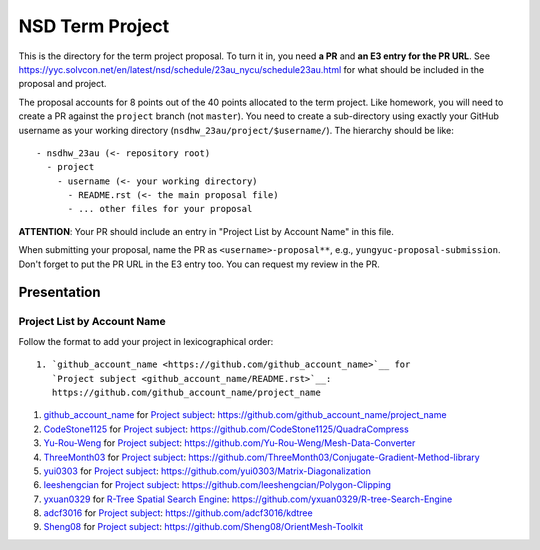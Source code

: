 ================
NSD Term Project
================

This is the directory for the term project proposal.  To turn it in, you need
**a PR** and **an E3 entry for the PR URL**.  See
https://yyc.solvcon.net/en/latest/nsd/schedule/23au_nycu/schedule23au.html for
what should be included in the proposal and project.

The proposal accounts for 8 points out of the 40 points allocated to the term
project.  Like homework, you will need to create a PR against the ``project``
branch (not ``master``).  You need to create a sub-directory using exactly your
GitHub username as your working directory (``nsdhw_23au/project/$username/``).
The hierarchy should be like::

  - nsdhw_23au (<- repository root)
    - project
      - username (<- your working directory)
        - README.rst (<- the main proposal file)
        - ... other files for your proposal

**ATTENTION**: Your PR should include an entry in "Project List by Account
Name" in this file.

When submitting your proposal, name the PR as ``<username>-proposal**``, e.g.,
``yungyuc-proposal-submission``.  Don't forget to put the PR URL in the E3
entry too.  You can request my review in the PR.

Presentation
============

.. The presentation schedule is set.  If you want to change the time, ask for the
.. owner of the other time slot and file a PR tagging him or her and the
.. instructor (@yungyuc) against the branch `master`.  Everyone involved needs to
.. respond to agree the exchange in the PR.  The PR subject line should start with
.. ``[presentation]``.

.. Each presentation can use at most 15 minutes.  Presenters may decide how to use
.. their time.  A possible arrangement is to use 13 minutes in the presentation
.. itself and 2 minutes for questions and discussions.

.. Presenters should prepare the computer for presentation.  It is OK for
.. presenters to share a computer.  Setting up the computer is included in the
.. allotted presentation time.  If presenters have difficulty in preparing a
.. computer themselves, they may seek help from the instructor, and resolve the
.. issue one week before their presentation.


.. NOTE: If there is difficulty in preparing a computer for presentation, please
.. discuss with the instructor two weeks before the presentation.

Project List by Account Name
++++++++++++++++++++++++++++

Follow the format to add your project in lexicographical order:

::

  1. `github_account_name <https://github.com/github_account_name>`__ for
     `Project subject <github_account_name/README.rst>`__:
     https://github.com/github_account_name/project_name

.. The first entry is the example; do not remove.

1. `github_account_name <https://github.com/github_account_name>`__ for
   `Project subject <github_account_name/README.rst>`__:
   https://github.com/github_account_name/project_name
2. `CodeStone1125 <https://github.com/CodeStone1125>`__ for
   `Project subject <CodeStone1125/README.md>`__:
   https://github.com/CodeStone1125/QuadraCompress
3. `Yu-Rou-Weng <https://github.com/Yu-Rou-Weng>`__ for
   `Project subject <Yu-Rou-Weng/proposal.md>`__:
   https://github.com/Yu-Rou-Weng/Mesh-Data-Converter
4. `ThreeMonth03 <https://github.com/ThreeMonth03>`__ for
   `Project subject <ThreeMonth03/README.md>`__:
   https://github.com/ThreeMonth03/Conjugate-Gradient-Method-library
5. `yui0303 <https://github.com/yui0303/Matrix-Diagonalization>`__ for
   `Project subject <https://github.com/yui0303/nsdhw_23au/blob/yui0303-proposal-submission/project/yui0303/README.md>`__:
   https://github.com/yui0303/Matrix-Diagonalization
6. `leeshengcian <https://github.com/leeshengcian>`__ for
   `Project subject <leeshengcian/README.rst>`__:
   https://github.com/leeshengcian/Polygon-Clipping
7. `yxuan0329 <https://github.com/yxuan0329>`__ for
   `R-Tree Spatial Search Engine <yxuan0329/README.rst>`__:
   https://github.com/yxuan0329/R-tree-Search-Engine
8. `adcf3016 <https://github.com/adcf3016>`__ for
   `Project subject <adcf3016/README.md>`__:
   https://github.com/adcf3016/kdtree
9. `Sheng08 <https://github.com/Sheng08>`__ for
   `Project subject <Sheng08/README.md>`__:
   https://github.com/Sheng08/OrientMesh-Toolkit
